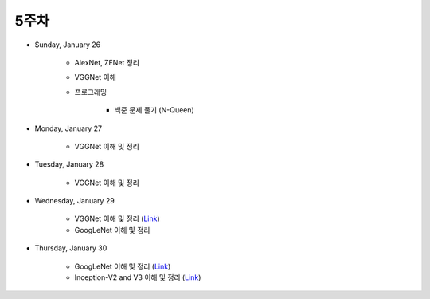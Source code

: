 ======
5주차
======

* Sunday, January 26

    * AlexNet, ZFNet 정리

    * VGGNet 이해

    * 프로그래밍

        * 백준 문제 풀기 (N-Queen)

* Monday, January 27

    * VGGNet 이해 및 정리

* Tuesday, January 28

    * VGGNet 이해 및 정리

* Wednesday, January 29

    * VGGNet 이해 및 정리 (`Link <https://oi.readthedocs.io/en/latest/computer_vision/cnn/vggnet.html>`_)
    * GoogLeNet 이해 및 정리

* Thursday, January 30

    * GoogLeNet 이해 및 정리 (`Link <https://oi.readthedocs.io/en/latest/computer_vision/cnn/googlenet.html>`_)
    * Inception-V2 and V3 이해 및 정리 (`Link <https://oi.readthedocs.io/en/latest/computer_vision/cnn/inception-v2,v3.html>`_)
